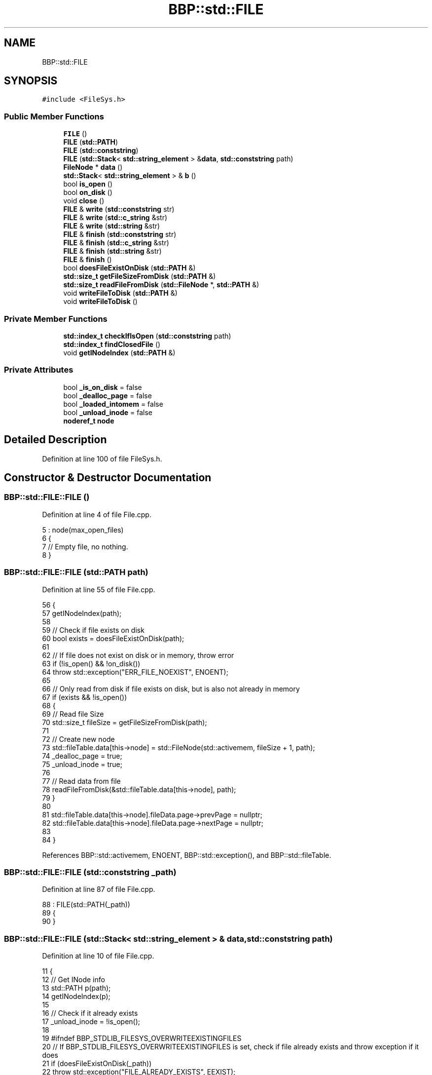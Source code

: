 .TH "BBP::std::FILE" 3 "Fri Jan 26 2024" "Version 0.2.0" "BBP Embedded kernel" \" -*- nroff -*-
.ad l
.nh
.SH NAME
BBP::std::FILE
.SH SYNOPSIS
.br
.PP
.PP
\fC#include <FileSys\&.h>\fP
.SS "Public Member Functions"

.in +1c
.ti -1c
.RI "\fBFILE\fP ()"
.br
.ti -1c
.RI "\fBFILE\fP (\fBstd::PATH\fP)"
.br
.ti -1c
.RI "\fBFILE\fP (\fBstd::conststring\fP)"
.br
.ti -1c
.RI "\fBFILE\fP (\fBstd::Stack\fP< \fBstd::string_element\fP > &\fBdata\fP, \fBstd::conststring\fP path)"
.br
.ti -1c
.RI "\fBFileNode\fP * \fBdata\fP ()"
.br
.ti -1c
.RI "\fBstd::Stack\fP< \fBstd::string_element\fP > & \fBb\fP ()"
.br
.ti -1c
.RI "bool \fBis_open\fP ()"
.br
.ti -1c
.RI "bool \fBon_disk\fP ()"
.br
.ti -1c
.RI "void \fBclose\fP ()"
.br
.ti -1c
.RI "\fBFILE\fP & \fBwrite\fP (\fBstd::conststring\fP str)"
.br
.ti -1c
.RI "\fBFILE\fP & \fBwrite\fP (\fBstd::c_string\fP &str)"
.br
.ti -1c
.RI "\fBFILE\fP & \fBwrite\fP (\fBstd::string\fP &str)"
.br
.ti -1c
.RI "\fBFILE\fP & \fBfinish\fP (\fBstd::conststring\fP str)"
.br
.ti -1c
.RI "\fBFILE\fP & \fBfinish\fP (\fBstd::c_string\fP &str)"
.br
.ti -1c
.RI "\fBFILE\fP & \fBfinish\fP (\fBstd::string\fP &str)"
.br
.ti -1c
.RI "\fBFILE\fP & \fBfinish\fP ()"
.br
.ti -1c
.RI "bool \fBdoesFileExistOnDisk\fP (\fBstd::PATH\fP &)"
.br
.ti -1c
.RI "\fBstd::size_t\fP \fBgetFileSizeFromDisk\fP (\fBstd::PATH\fP &)"
.br
.ti -1c
.RI "\fBstd::size_t\fP \fBreadFileFromDisk\fP (\fBstd::FileNode\fP *, \fBstd::PATH\fP &)"
.br
.ti -1c
.RI "void \fBwriteFileToDisk\fP (\fBstd::PATH\fP &)"
.br
.ti -1c
.RI "void \fBwriteFileToDisk\fP ()"
.br
.in -1c
.SS "Private Member Functions"

.in +1c
.ti -1c
.RI "\fBstd::index_t\fP \fBcheckIfIsOpen\fP (\fBstd::conststring\fP path)"
.br
.ti -1c
.RI "\fBstd::index_t\fP \fBfindClosedFile\fP ()"
.br
.ti -1c
.RI "void \fBgetINodeIndex\fP (\fBstd::PATH\fP &)"
.br
.in -1c
.SS "Private Attributes"

.in +1c
.ti -1c
.RI "bool \fB_is_on_disk\fP = false"
.br
.ti -1c
.RI "bool \fB_dealloc_page\fP = false"
.br
.ti -1c
.RI "bool \fB_loaded_intomem\fP = false"
.br
.ti -1c
.RI "bool \fB_unload_inode\fP = false"
.br
.ti -1c
.RI "\fBnoderef_t\fP \fBnode\fP"
.br
.in -1c
.SH "Detailed Description"
.PP 
Definition at line 100 of file FileSys\&.h\&.
.SH "Constructor & Destructor Documentation"
.PP 
.SS "BBP::std::FILE::FILE ()"

.PP
Definition at line 4 of file File\&.cpp\&.
.PP
.nf
5     : node(max_open_files)
6 {
7     // Empty file, no nothing\&.
8 }
.fi
.SS "BBP::std::FILE::FILE (\fBstd::PATH\fP path)"

.PP
Definition at line 55 of file File\&.cpp\&.
.PP
.nf
56 {
57     getINodeIndex(path);
58 
59     // Check if file exists on disk
60     bool exists = doesFileExistOnDisk(path);
61 
62     // If file does not exist on disk or in memory, throw error
63     if (!is_open() && !on_disk())
64         throw std::exception("ERR_FILE_NOEXIST", ENOENT);
65 
66     // Only read from disk if file exists on disk, but is also not already in memory
67     if (exists && !is_open())
68     {
69         // Read file Size
70         std::size_t fileSize = getFileSizeFromDisk(path);
71 
72         // Create new node
73         std::fileTable\&.data[this->node] = std::FileNode(std::activemem, fileSize + 1, path);
74         _dealloc_page = true;
75         _unload_inode = true;
76 
77         // Read data from file
78         readFileFromDisk(&std::fileTable\&.data[this->node], path);
79     }
80 
81     std::fileTable\&.data[this->node]\&.fileData\&.page->prevPage = nullptr;
82     std::fileTable\&.data[this->node]\&.fileData\&.page->nextPage = nullptr;
83 
84 }
.fi
.PP
References BBP::std::activemem, ENOENT, BBP::std::exception(), and BBP::std::fileTable\&.
.SS "BBP::std::FILE::FILE (\fBstd::conststring\fP _path)"

.PP
Definition at line 87 of file File\&.cpp\&.
.PP
.nf
88     : FILE(std::PATH(_path))
89 {
90 }
.fi
.SS "BBP::std::FILE::FILE (\fBstd::Stack\fP< \fBstd::string_element\fP > & data, \fBstd::conststring\fP path)"

.PP
Definition at line 10 of file File\&.cpp\&.
.PP
.nf
11 {
12     // Get INode info
13     std::PATH p(path);
14     getINodeIndex(p);
15 
16     // Check if it already exists
17     _unload_inode = !is_open();
18 
19 #ifndef BBP_STDLIB_FILESYS_OVERWRITEEXISTINGFILES
20     // If BBP_STDLIB_FILESYS_OVERWRITEEXISTINGFILES is set, check if file already exists and throw exception if it does
21     if (doesFileExistOnDisk(_path))
22         throw std::exception("FILE_ALREADY_EXISTS", EEXIST);
23 #endif
24 
25     // Create file node at corresponding INode
26     std::fileTable\&.data[this->node] = BBP::std::FileNode(data, BBP::std::primaryVolume, path);
27 }
.fi
.PP
References EEXIST, BBP::std::exception(), BBP::std::fileTable, and BBP::std::primaryVolume\&.
.SH "Member Function Documentation"
.PP 
.SS "\fBBBP::std::Stack\fP< \fBBBP::std::string_element\fP > & BBP::std::FILE::b ()"

.PP
Definition at line 168 of file File\&.cpp\&.
.PP
.nf
169 {
170     return data()->fileData;
171 }
.fi
.PP
Referenced by BBP::badapple_main(), BBP::std::R2D::GetFontFromFile(), BBP::std::Lexer::lex_context::parseFile(), and BBP::smile_main()\&.
.SS "\fBBBP::std::index_t\fP BBP::std::FILE::checkIfIsOpen (\fBstd::conststring\fP path)\fC [private]\fP"

.PP
Definition at line 92 of file File\&.cpp\&.
.PP
.nf
93 {
94     // Get path hash
95     std::hash_t hash = std::strhsh(path);
96 
97     // Fetch each table hash
98     for (std::index_t idx = 0; idx < std::fileTable\&.dataSize; idx++)
99     {
100         // Get reference to node
101         std::FileNode *node = &__UNSAFE__(read)(&std::fileTable, idx);
102 
103         // If entry is nullptr, skip
104         if (node == nullptr)
105             continue;
106 
107         // Get hash
108         std::hash_t file_hash = node->filePathHash;
109 
110         if (hash == file_hash)
111             return idx;
112     }
113 
114     // Nothing found, return false\&.
115     return std::fileTable\&.dataSize;
116 }
.fi
.PP
References __UNSAFE__, BBP::std::FileNode::filePathHash, BBP::std::fileTable, BBP::Locale::Japanese::hash, BBP::std::read(), and BBP::std::strhsh()\&.
.SS "void BBP::std::FILE::close ()"

.PP
Definition at line 146 of file File\&.cpp\&.
.PP
.nf
147 {
148     // Deallocate the page if marked allocated
149     if (_dealloc_page)
150     {
151         BBP::std::activemem->free(data()->fileData\&.page->data);
152         BBP::std::activemem->_delete(data()->fileData\&.page);
153     }
154 
155     if (_unload_inode)
156         BBP::std::fileTable\&.data[this->node]\&.fileData\&.page = nullptr;
157 
158     this->node = BBP::std::fileTable\&.dataSize;
159 }
.fi
.PP
References BBP::std::ResourceManager::_delete(), BBP::std::activemem, BBP::std::fileTable, and BBP::std::ResourceManager::free()\&.
.PP
Referenced by BBP::badapple_main(), BBP::std::R2D::GetFontFromFile(), BBP::esa::esaProcessor::includeFile(), BBP::std::Lexer::lex_context::parseFile(), and BBP::smile_main()\&.
.SS "\fBBBP::std::FileNode\fP * BBP::std::FILE::data ()"

.PP
Definition at line 141 of file File\&.cpp\&.
.PP
.nf
142 {
143     return &std::read(&std::fileTable, this->node);
144 }
.fi
.PP
References BBP::std::fileTable, and BBP::std::read()\&.
.PP
Referenced by BBP::std::fprintf(), and BBP::shell()\&.
.SS "bool BBP::std::FILE::doesFileExistOnDisk (\fBstd::PATH\fP &)"

.SS "\fBBBP::std::index_t\fP BBP::std::FILE::findClosedFile ()\fC [private]\fP"

.PP
Definition at line 118 of file File\&.cpp\&.
.PP
.nf
119 {
120     // Fetch each table hash
121     for (std::index_t idx = 0; idx < std::fileTable\&.dataSize; idx++)
122     {
123         // Get reference to node
124         std::FileNode *node = &__UNSAFE__(read)(&std::fileTable, idx);
125 
126         // If entry is nullptr, skip
127         if (node == nullptr)
128             return idx;
129 
130         // Get hash
131         std::hash_t file_hash = node->filePathHash;
132 
133         if (file_hash == 0)
134             return idx;
135     }
136 
137     // Nothing found, return false\&.
138     return std::fileTable\&.dataSize;
139 }
.fi
.PP
References __UNSAFE__, BBP::std::FileNode::filePathHash, BBP::std::fileTable, and BBP::std::read()\&.
.SS "\fBBBP::std::FILE\fP & BBP::std::FILE::finish ()"

.PP
Definition at line 209 of file File\&.cpp\&.
.PP
.nf
210 {
211     b() <<= std::endl;
212     return *this;
213 }
.fi
.PP
References BBP::std::endl\&.
.SS "\fBBBP::std::FILE\fP & BBP::std::FILE::finish (\fBstd::c_string\fP & str)"

.PP
Definition at line 197 of file File\&.cpp\&.
.PP
.nf
198 {
199     b() <<= str;
200     return *this;
201 }
.fi
.SS "\fBBBP::std::FILE\fP & BBP::std::FILE::finish (\fBstd::conststring\fP str)"

.PP
Definition at line 191 of file File\&.cpp\&.
.PP
.nf
192 {
193     b() <<= str;
194     return *this;
195 }
.fi
.SS "\fBBBP::std::FILE\fP & BBP::std::FILE::finish (\fBstd::string\fP & str)"

.PP
Definition at line 203 of file File\&.cpp\&.
.PP
.nf
204 {
205     b() <<= str;
206     return *this;
207 }
.fi
.SS "\fBstd::size_t\fP BBP::std::FILE::getFileSizeFromDisk (\fBstd::PATH\fP &)"

.SS "void BBP::std::FILE::getINodeIndex (\fBstd::PATH\fP & path)\fC [private]\fP"

.PP
Definition at line 29 of file File\&.cpp\&.
.PP
.nf
30 {
31     // Resolve names
32     path\&.makeAbsolutePath(std::workingDirectory);
33 
34     // Check if file is open
35     BBP::std::index_t idx = checkIfIsOpen(path\&.relName());
36 
37     if (idx == std::fileTable\&.dataSize)
38     {
39         // Look for next empty file
40         std::index_t emptyIndex = findClosedFile();
41 
42         // Check if there are empty files
43         if (emptyIndex == std::fileTable\&.dataSize)
44             throw std::exception("ERR_NO_EMPTYFILENODE", ENFILE);
45 
46         // Save node index
47         this->node = emptyIndex;
48     }
49     else
50     {
51         this->node = idx;
52     }
53 }
.fi
.PP
References ENFILE, BBP::std::exception(), BBP::std::fileTable, BBP::std::PATH::makeAbsolutePath(), BBP::std::PATH::relName(), and BBP::std::workingDirectory\&.
.SS "bool BBP::std::FILE::is_open ()"

.PP
Definition at line 161 of file File\&.cpp\&.
.PP
.nf
162 {
163     if (data() == nullptr)
164         return false;
165     return BBP::std::fileTable\&.data[this->node]\&.fileData\&.page != nullptr;
166 }
.fi
.PP
References BBP::std::fileTable\&.
.PP
Referenced by BBP::std::fprintf()\&.
.SS "bool BBP::std::FILE::on_disk ()\fC [inline]\fP"

.PP
Definition at line 115 of file FileSys\&.h\&.
.PP
.nf
115 { return _is_on_disk; }
.fi
.PP
References _is_on_disk\&.
.SS "\fBstd::size_t\fP BBP::std::FILE::readFileFromDisk (\fBstd::FileNode\fP *, \fBstd::PATH\fP &)"

.SS "\fBBBP::std::FILE\fP & BBP::std::FILE::write (\fBstd::c_string\fP & str)"

.PP
Definition at line 179 of file File\&.cpp\&.
.PP
.nf
180 {
181     b() << str;
182     return *this;
183 }
.fi
.SS "\fBBBP::std::FILE\fP & BBP::std::FILE::write (\fBstd::conststring\fP str)"

.PP
Definition at line 173 of file File\&.cpp\&.
.PP
.nf
174 {
175     b() << str;
176     return *this;
177 }
.fi
.SS "\fBBBP::std::FILE\fP & BBP::std::FILE::write (\fBstd::string\fP & str)"

.PP
Definition at line 185 of file File\&.cpp\&.
.PP
.nf
186 {
187     b() << str;
188     return *this;
189 }
.fi
.SS "void BBP::std::FILE::writeFileToDisk ()"

.SS "void BBP::std::FILE::writeFileToDisk (\fBstd::PATH\fP &)"

.SH "Field Documentation"
.PP 
.SS "bool BBP::std::FILE::_dealloc_page = false\fC [private]\fP"

.PP
Definition at line 141 of file FileSys\&.h\&.
.SS "bool BBP::std::FILE::_is_on_disk = false\fC [private]\fP"

.PP
Definition at line 140 of file FileSys\&.h\&.
.PP
Referenced by on_disk()\&.
.SS "bool BBP::std::FILE::_loaded_intomem = false\fC [private]\fP"

.PP
Definition at line 142 of file FileSys\&.h\&.
.SS "bool BBP::std::FILE::_unload_inode = false\fC [private]\fP"

.PP
Definition at line 143 of file FileSys\&.h\&.
.SS "\fBnoderef_t\fP BBP::std::FILE::node\fC [private]\fP"

.PP
Definition at line 145 of file FileSys\&.h\&.

.SH "Author"
.PP 
Generated automatically by Doxygen for BBP Embedded kernel from the source code\&.
